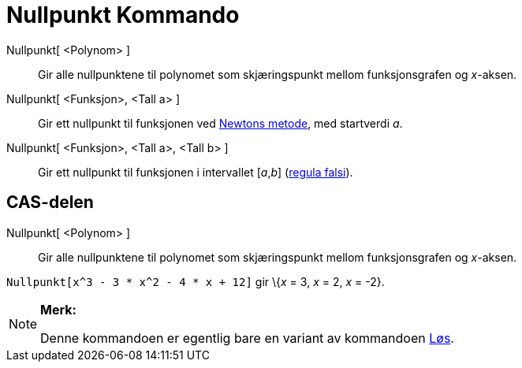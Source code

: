 = Nullpunkt Kommando
:page-en: commands/Root
ifdef::env-github[:imagesdir: /nb/modules/ROOT/assets/images]

Nullpunkt[ <Polynom> ]::
  Gir alle nullpunktene til polynomet som skjæringspunkt mellom funksjonsgrafen og _x_-aksen.
Nullpunkt[ <Funksjon>, <Tall a> ]::
  Gir ett nullpunkt til funksjonen ved https://en.wikipedia.org/wiki/Newton%27s_method[Newtons metode], med startverdi
  _a_.
Nullpunkt[ <Funksjon>, <Tall a>, <Tall b> ]::
  Gir ett nullpunkt til funksjonen i intervallet [_a_,_b_] (https://en.wikipedia.org/wiki/no:Regula_falsi[regula
  falsi]).

== CAS-delen

Nullpunkt[ <Polynom> ]::
  Gir alle nullpunktene til polynomet som skjæringspunkt mellom funksjonsgrafen og _x_-aksen.

[EXAMPLE]
====

`++Nullpunkt[x^3 - 3 * x^2 - 4 * x + 12]++` gir \{_x_ = 3, _x_ = 2, _x_ = -2}.

====

[NOTE]
====

*Merk:*

Denne kommandoen er egentlig bare en variant av kommandoen xref:/commands/Løs.adoc[Løs].

====
